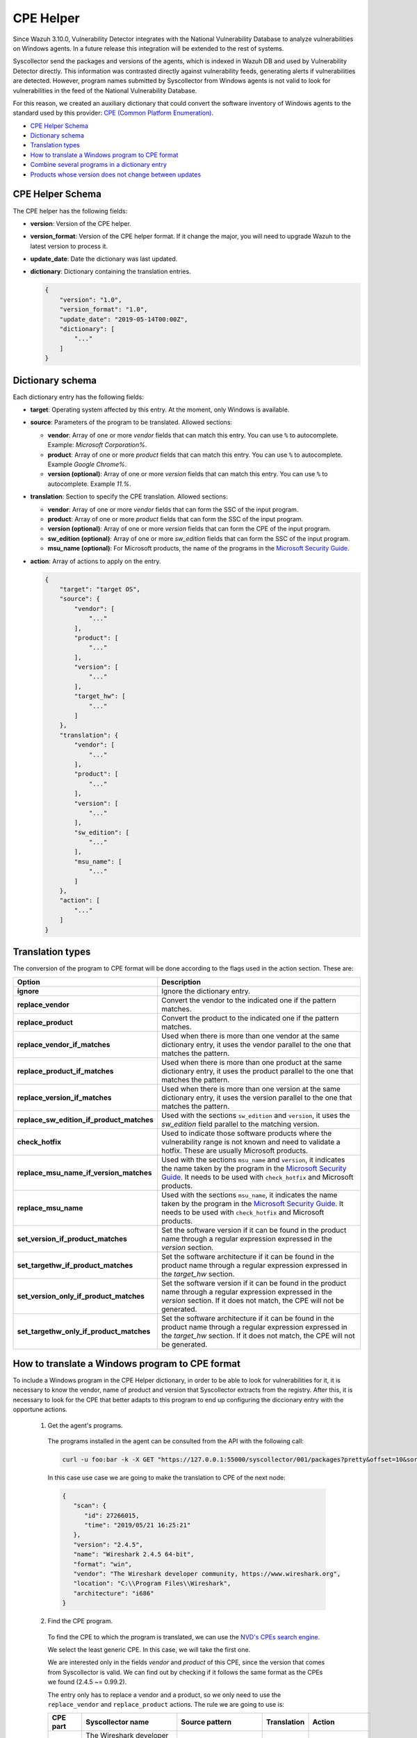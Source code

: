 .. Copyright (C) 2019 Wazuh, Inc.

.. _vu_cpe_helper:

CPE Helper
==========

Since Wazuh 3.10.0, Vulnerability Detector integrates with the National Vulnerability Database to analyze vulnerabilities on Windows agents. In a future release this integration will be extended to the rest of systems.

Syscollector send the packages and versions of the agents, which is indexed in Wazuh DB and used by Vulnerability Detector directly. This information was contrasted directly against vulnerability feeds, generating alerts if vulnerabilities are detected. However, program names submitted by Syscollector from Windows agents is not valid to look for vulnerabilities in the feed of the National Vulnerability Database.

For this reason, we created an auxiliary dictionary that could convert the software inventory of Windows agents to the standard used by this provider: `CPE (Common Platform Enumeration) <https://nvd.nist.gov/products/cpe>`_.

- `CPE Helper Schema`_
- `Dictionary schema`_
- `Translation types`_
- `How to translate a Windows program to CPE format`_
- `Combine several programs in a dictionary entry`_
- `Products whose version does not change between updates`_

CPE Helper Schema
-----------------

The CPE helper has the following fields:

- **version**: Version of the CPE helper.
- **version_format**: Version of the CPE helper format. If it change the major, you will need to upgrade Wazuh to the latest version to process it.
- **update_date**: Date the dictionary was last updated.
- **dictionary**: Dictionary containing the translation entries.

  .. code-block:: json

    {
        "version": "1.0",
        "version_format": "1.0",
        "update_date": "2019-05-14T00:00Z",
        "dictionary": [
            "..."
        ]
    }

Dictionary schema
-----------------

Each dictionary entry has the following fields:

- **target**: Operating system affected by this entry. At the moment, only Windows is available.

- **source**: Parameters of the program to be translated. Allowed sections:

  - **vendor**: Array of one or more *vendor* fields that can match this entry. You can use ``%`` to autocomplete. Example: *Microsoft Corporation%*.
  - **product**: Array of one or more *product* fields that can match this entry. You can use ``%`` to autocomplete. Example *Google Chrome%*.
  - **version (optional)**: Array of one or more *version* fields that can match this entry. You can use ``%`` to autocomplete. Example *11.%*.

- **translation**: Section to specify the CPE translation. Allowed sections:

  - **vendor**: Array of one or more *vendor* fields that can form the SSC of the input program.
  - **product**: Array of one or more *product* fields that can form the SSC of the input program.
  - **version (optional)**: Array of one or more *version* fields that can form the CPE of the input program.
  - **sw_edition (optional)**: Array of one or more *sw_edition* fields that can form the SSC of the input program.
  - **msu_name (optional)**: For Microsoft products, the name of the programs in the `Microsoft Security Guide <https://portal.msrc.microsoft.com/en-us/security-guidance>`_.

- **action**: Array of actions to apply on the entry.

  .. code-block:: json

      {
          "target": "target OS",
          "source": {
              "vendor": [
                  "..."
              ],
              "product": [
                  "..."
              ],
              "version": [
                  "..."
              ],
              "target_hw": [
                  "..."
              ]
          },
          "translation": {
              "vendor": [
                  "..."
              ],
              "product": [
                  "..."
              ],
              "version": [
                  "..."
              ],
              "sw_edition": [
                  "..."
              ],
              "msu_name": [
                  "..."
              ]
          },
          "action": [
              "..."
          ]
      }

Translation types
-----------------

The conversion of the program to CPE format will be done according to the flags used in the action section. These are:

+------------------------------------------+-------------------------------------------------------------------------------------------------------------------------------------------------------------------------------------------------------------------------------------------------------------------+
| Option                                   | Description                                                                                                                                                                                                                                                       |
+==========================================+===================================================================================================================================================================================================================================================================+
| **ignore**                               | Ignore the dictionary entry.                                                                                                                                                                                                                                      |
+------------------------------------------+-------------------------------------------------------------------------------------------------------------------------------------------------------------------------------------------------------------------------------------------------------------------+
| **replace_vendor**                       | Convert the vendor to the indicated one if the pattern matches.                                                                                                                                                                                                   |
+------------------------------------------+-------------------------------------------------------------------------------------------------------------------------------------------------------------------------------------------------------------------------------------------------------------------+
| **replace_product**                      | Convert the product to the indicated one if the pattern matches.                                                                                                                                                                                                  |
+------------------------------------------+-------------------------------------------------------------------------------------------------------------------------------------------------------------------------------------------------------------------------------------------------------------------+
| **replace_vendor_if_matches**            | Used when there is more than one vendor at the same dictionary entry, it uses the vendor parallel to the one that matches the pattern.                                                                                                                            |
+------------------------------------------+-------------------------------------------------------------------------------------------------------------------------------------------------------------------------------------------------------------------------------------------------------------------+
| **replace_product_if_matches**           | Used when there is more than one product at the same dictionary entry, it uses the product parallel to the one that matches the pattern.                                                                                                                          |
+------------------------------------------+-------------------------------------------------------------------------------------------------------------------------------------------------------------------------------------------------------------------------------------------------------------------+
| **replace_version_if_matches**           | Used when there is more than one version at the same dictionary entry, it uses the version parallel to the one that matches the pattern.                                                                                                                          |
+------------------------------------------+-------------------------------------------------------------------------------------------------------------------------------------------------------------------------------------------------------------------------------------------------------------------+
| **replace_sw_edition_if_product_matches**| Used with the sections ``sw_edition`` and ``version``, it uses the *sw_edition* field parallel to the matching version.                                                                                                                                           |
+------------------------------------------+-------------------------------------------------------------------------------------------------------------------------------------------------------------------------------------------------------------------------------------------------------------------+
| **check_hotfix**                         | Used to indicate those software products where the vulnerability range is not known and need to validate a hotfix. These are usually Microsoft products.                                                                                                          |
+------------------------------------------+-------------------------------------------------------------------------------------------------------------------------------------------------------------------------------------------------------------------------------------------------------------------+
| **replace_msu_name_if_version_matches**  | Used with the sections ``msu_name`` and ``version``, it indicates the name taken by the program in the `Microsoft Security Guide <https://portal.msrc.microsoft.com/en-us/security-guidance>`_. It needs to be used with ``check_hotfix`` and Microsoft products. |
+------------------------------------------+-------------------------------------------------------------------------------------------------------------------------------------------------------------------------------------------------------------------------------------------------------------------+
| **replace_msu_name**                     | Used with the sections ``msu_name``, it indicates the name taken by the program in the `Microsoft Security Guide <https://portal.msrc.microsoft.com/en-us/security-guidance>`_. It needs to be used with ``check_hotfix`` and Microsoft products.                 |
+------------------------------------------+-------------------------------------------------------------------------------------------------------------------------------------------------------------------------------------------------------------------------------------------------------------------+
| **set_version_if_product_matches**       | Set the software version if it can be found in the product name  through a regular expression expressed in the `version` section.                                                                                                                                 |
+------------------------------------------+-------------------------------------------------------------------------------------------------------------------------------------------------------------------------------------------------------------------------------------------------------------------+
| **set_targethw_if_product_matches**      | Set the software architecture if it can be found in the product name  through a regular expression expressed in the `target_hw` section.                                                                                                                          |
+------------------------------------------+-------------------------------------------------------------------------------------------------------------------------------------------------------------------------------------------------------------------------------------------------------------------+
| **set_version_only_if_product_matches**  | Set the software version if it can be found in the product name  through a regular expression expressed in the `version` section. If it does not match, the CPE will not be generated.                                                                            |
+------------------------------------------+-------------------------------------------------------------------------------------------------------------------------------------------------------------------------------------------------------------------------------------------------------------------+
| **set_targethw_only_if_product_matches** | Set the software architecture if it can be found in the product name  through a regular expression expressed in the `target_hw` section. If it does not match, the CPE will not be generated.                                                                     |
+------------------------------------------+-------------------------------------------------------------------------------------------------------------------------------------------------------------------------------------------------------------------------------------------------------------------+


How to translate a Windows program to CPE format
------------------------------------------------

To include a Windows program in the CPE Helper dictionary, in order to be able to look for vulnerabilities for it, it is necessary to
know the vendor, name of product and version that Syscollector extracts from the registry. After this, it is necessary to look for
the CPE that better adapts to this program to end up configuring the diccionary entry with the opportune actions.

 1. Get the agent's programs.

  The programs installed in the agent can be consulted from the API with the following call:

  .. code-block:: console

    curl -u foo:bar -k -X GET "https://127.0.0.1:55000/syscollector/001/packages?pretty&offset=10&sort=-name"

  In this case use case we are going to make the translation to CPE of the next node:

  .. code-block:: json

    {
       "scan": {
          "id": 27266015,
          "time": "2019/05/21 16:25:21"
       },
       "version": "2.4.5",
       "name": "Wireshark 2.4.5 64-bit",
       "format": "win",
       "vendor": "The Wireshark developer community, https://www.wireshark.org",
       "location": "C:\\Program Files\\Wireshark",
       "architecture": "i686"
    }

 2. Find the CPE program.

  To find the CPE to which the program is translated, we can use the `NVD's CPEs search engine <https://nvd.nist.gov/products/cpe/search>`_.

  .. thumbnail:: ../../../images/manual/vuln-detector/cpe-search-wireshark1.png
      :title: Wireshark CPE search
      :align: center
      :width: 100%


  We select the least generic CPE. In this case, we will take the first one.

  .. thumbnail:: ../../../images/manual/vuln-detector/cpe-search-wireshark2.png
      :title: Wireshark CPE election
      :align: center
      :width: 100%


  We are interested only in the fields *vendor* and *product* of this CPE, since the version that comes from Syscollector is valid.
  We can find out by checking if it follows the same format as the CPEs we found (2.4.5 ~= 0.99.2).


  The entry only has to replace a vendor and a product, so we only need to use the ``replace_vendor``
  and ``replace_product`` actions. The rule we are going to use is:

  +--------------+--------------------------------------------------------------+-------------------------+------------------+------------------+
  | CPE part     | Syscollector name                                            | Source pattern          | Translation      | Action           |
  +==============+==============================================================+=========================+==================+==================+
  | Vendor       | The Wireshark developer community, https://www.wireshark.org | %www.wireshark.org%     | wireshark        | replace_vendor   |
  +--------------+--------------------------------------------------------------+-------------------------+------------------+------------------+
  | Product name | Wireshark 2.4.5 64-bit                                       | %wireshark%             | wireshark        | replace_product  |
  +--------------+--------------------------------------------------------------+-------------------------+------------------+------------------+

  Finally, the resulting dictionary entry:

  .. code-block:: json

    {
        "target": "windows",
        "source": {
            "vendor": [
                "%www.wireshark.org%"
            ],
            "product": [
                "%wireshark%"
            ],
            "version": []
        },
        "translation": {
            "vendor": [
                "wireshark"
            ],
            "product": [
                "wireshark"
            ],
            "version": []
        },
        "action": [
            "replace_vendor",
            "replace_product"
        ]
    }

Combine several programs in a dictionary entry
----------------------------------------------

A software product can have several CPEs associated depending on its vendor, version, or the syntax with which its name was defined.
This section will explain how to create an entry to include all possible translations of a program collected by Syscollector.

For the guide, the generation of the dictionary entry for Skype and Skype for Business will be used as use case.

 1. Get the agent's programs.

  The programs installed in the agent can be consulted from the API with the following call:

  .. code-block:: console

    curl -u foo:bar -k -X GET "https://127.0.0.1:55000/syscollector/001/packages?pretty&offset=10&sort=-name"

  If we have *Skype* and *Skype for Business* installed, we will get 2 nodes as follows:

  .. code-block:: json

    {
     "scan": {
        "id": 908227078,
        "time": "2019/05/22 10:05:24"
     },
     "format": "win",
     "version": "16.0.11425.20244",
     "location": "C:\\Program Files (x86)\\Microsoft Office",
     "name": "Skype for Business Basic 2016 - en-us",
     "vendor": "Microsoft Corporation",
     "architecture": "x86_64"
    }
    {
     "scan": {
        "id": 908227078,
        "time": "2019/05/22 10:05:24"
     },
     "format": "win",
     "version": "8.42",
     "install_time": "20190329",
     "location": "C:\\Program Files (x86)\\Microsoft\\Skype for Desktop\\",
     "name": "Skype version 8.42",
     "vendor": "Skype Technologies S.A.",
     "architecture": "i686"
    }

 2. Find the CPE program.

  To find the CPE to which the program is translated, we can use the `NVD's CPEs search engine <https://nvd.nist.gov/products/cpe/search>`_.

  .. thumbnail:: ../../../images/manual/vuln-detector/cpe-search-skype1.png
      :title: Skype CPE search
      :align: center
      :width: 100%

  We can observe various combinations of *vendor* and *product* fields for the products we are looking for. *Skype for Business
  Server* is not included in this use case, but it could be included in the same way.

  .. thumbnail:: ../../../images/manual/vuln-detector/cpe-search-skype2.png
      :title: Skype CPE election
      :align: center
      :width: 100%

  Again, we are interested only in the fields *vendor* and *product* of this CPE, since the
  version that comes from Syscollector seems valid.  We can find out by checking if it follows
  the same format as the CPEs we found (8.42 ~= 8.35).

  The entry will have to replace the vendor and the product between 2 combinations each, so we will use the actions ``replace_vendor_if_match``
  and ``replace_product_if_match``. The rule we are going to use is:

  +--------------+--------------------------------------------------------------+-------------------------+-----------------------+---------------------------+
  | CPE part     | Syscollector name                                            | Source pattern          | Translation           | Action                    |
  +==============+==============================================================+=========================+=======================+===========================+
  | Vendor       | Microsoft Corporation                                        | Microsoft%              | microsoft             | replace_vendor_if_matches |
  |              +--------------------------------------------------------------+-------------------------+-----------------------+                           |
  |              | Skype Technologies S.A.                                      | Skype%                  | skype                 |                           |
  +--------------+--------------------------------------------------------------+-------------------------+-----------------------+---------------------------+
  | Product name | Skype for Business Basic 2016 - en-us                        | Skype for Business%     | skype_for_business    | replace_product_if_matches|
  |              +--------------------------------------------------------------+-------------------------+-----------------------+                           |
  |              | Skype version 8.42                                           | Skype%                  | skype                 |                           |
  +--------------+--------------------------------------------------------------+-------------------------+-----------------------+---------------------------+

  Finally, the resulting dictionary entry:

  .. code-block:: json

    {
        "target": "windows",
        "source": {
            "vendor": [
                "Skype%",
                "Microsoft%"
            ],
            "product": [
                "Skype for Business%",
                "Skype%"
            ],
            "version": []
        },
        "translation": {
            "vendor": [
                "skype",
                "microsoft"
            ],
            "product": [
                "skype_for_business",
                "skype"
            ],
            "version": []
        },
        "action": [
            "replace_vendor_if_matches",
            "replace_product_if_matches"
        ]
    }

.. note :: The product **Skype for Business Basic 2016 - en-us** matches the ``Skype for Business%`` and ``Skype%`` patterns,
          but will use the first one because they are sorted by priority.

Products whose version does not change between updates
------------------------------------------------------

There are some software products, generally from Microsoft, whose vulnerabilities we cannot confirm
by consulting the National Vulnerability Database. These products do not change their visible version
between updates, so we cannot know when they are no longer vulnerable.

For example, if we consult the *CVE-2019-0671* vulnerability for *Microsof Office 2016* in the `National
Vulnerability Database <https://nvd.nist.gov/vuln/detail/CVE-2019-0671>`_, we will find the following.

.. thumbnail:: ../../../images/manual/vuln-detector/nvd-vulnerability.png
    :title: Affected software for CVE-2019-0671
    :align: center
    :width: 100%

As we can see, the CPEs only specify that the vulnerability affects the 2016 version, which is not enough because
our program may not be affected by the vulnerability if the patch that fixes it has been applied.

In this case, we should check the Microsoft Security Update Guide to verify if *Microsoft Office 2016*
fix the vulnerability in any update.

.. thumbnail:: ../../../images/manual/vuln-detector/microsoft-sug.png
    :title: CVE-2019-0671 in the Microsoft Security Update Guide
    :align: center
    :width: 100%

Vulnerability Detector can automate this search using the CPE Helper and the ``check_hotfix`` action.
To illustrate the process, we will follow the same procedure as in the previous use cases.


 1. Get the agent's programs.

  The programs installed in the agent can be consulted from the API with the following call:

  .. code-block:: console

    curl -u foo:bar -k -X GET "https://127.0.0.1:55000/syscollector/001/packages?pretty&offset=10&sort=-name"

  If we have *Microsoft Office 2016* and *Office 16 Click-to-Run* installed, we will get 2 nodes as follows:

  .. code-block:: json

    {
       "scan": {
          "id": 214307089,
          "time": "2019/05/22 11:53:07"
       },
       "vendor": "Microsoft Corporation",
       "name": "Office 16 Click-to-Run Extensibility Component 64-bit Registration",
       "install_time": "20190429",
       "architecture": "x86_64",
       "format": "win",
       "version": "16.0.11425.20244"
    }
    {
        "scan": {
           "id": 214307089,
           "time": "2019/05/22 11:53:07"
        },
        "version": "16.0.11425.20244",
        "location": "C:\\Program Files (x86)\\Microsoft Office",
        "vendor": "Microsoft Corporation",
        "architecture": "x86_64",
        "format": "win",
        "name": "Microsoft Office Professional Plus 2016 - en-us"
     }

 2. Find the CPE program.

  To extract the CPEs from the program, we can use the information previously consulted
  on the CPEs affected by *CVE-2019-0671*. From that source we can see exactly which CPEs
  are checked to confirm vulnerability. These are:

  - cpe:2.3:a:microsoft:office:2016:*:*:*:*:*:*:*
  - cpe:2.3:a:microsoft:office:2016:*:*:*:click-to-run:*:*:*

  We can see that the 2 target programs only differ in the field *sw_edition* (click-to-run). Therefore,
  we will use the action ``replace_sw_edition_if_product_match``, which will help us to set this CPE field
  if we detect *Office 16 Click-to-Run* in the program name, and the ``sw_edition`` section.

  We also have to take into account that the Syscollector version is not valid for this use case and we
  need to transform it from 16 to 2016 to create the CPE. If we want to contemplate more versions of
  Microsoft Office, we must use the action ``replace_version_if_match`` with the corresponding equivalences.

  Finally, we will indicate the name of these programs in the Microsoft Security Update Guide using
  their version as a reference. To do this, use the ``replace_msu_name_if_version_match`` action and
  the ``msu_name`` section. Do not forget that to perform an evaluation through the hotfixes installed on a
  Windows computer we must also include the action ``check_hotfixes``.


  +--------------+----------------------------------------------------------------------+-------------------------------------------------+--------------------------------------+--------------------------------------+
  | CPE part     | Syscollector name                                                    | Source pattern                                  | Translation                          | Action                               |
  +==============+======================================================================+=================================================+======================================+======================================+
  | Vendor       | Microsoft Corporation                                                | Microsoft Corporation                           | microsoft                            | replace_vendor                       |
  +--------------+----------------------------------------------------------------------+-------------------------------------------------+--------------------------------------+--------------------------------------+
  | Product name | Microsoft Office Professional Plus 2016 - en-us                      | Microsoft Office%                               | office                               | replace_product                      |
  |              +----------------------------------------------------------------------+-------------------------------------------------+                                      |                                      |
  |              | Office 16 Click-to-Run Extensibility Component 64-bit Registration   | Office % Click-to-Run Extensibility Component%  |                                      |                                      |
  |              |                                                                      |                                                 +--------------------------------------+--------------------------------------+
  |              |                                                                      |                                                 | click-to-run **(sw_edition)**        | replace_sw_edition_if_product_matches|
  +--------------+----------------------------------------------------------------------+-------------------------------------------------+--------------------------------------+--------------------------------------+
  | Version      | 16.0.11425.20244                                                     | 16.%                                            | 2016                                 | replace_version_if_matches           |
  |              |                                                                      |                                                 +--------------------------------------+--------------------------------------+
  |              |                                                                      |                                                 | Microsoft Office 2016 **(msu_name)** | replace_msu_name_if_version_matches  |
  +--------------+----------------------------------------------------------------------+-------------------------------------------------+--------------------------------------+--------------------------------------+

  The resulting dictionary entry, including more versions of *Microsoft Office*:

  .. code-block:: json

    {
      "target": "windows",
      "source": {
          "vendor": [
              "Microsoft Corporation"
          ],
          "product": [
              "Microsoft Office%",
              "Office % Click-to-Run Extensibility Component%"
          ],
          "version": [
              "11.%",
              "12.%",
              "14.%",
              "15.%",
              "16.%"
          ]
      },
      "translation": {
          "vendor": [
              "microsoft"
          ],
          "product": [
              "office"
          ],
          "version": [
              "2003",
              "2007",
              "2010",
              "2013",
              "2016"
          ],
          "sw_edition": [
              "",
              "click-to-run"
          ],
          "msu_name": [
              "Microsoft Office 2003",
              "Microsoft Office 2007",
              "Microsoft Office 2010",
              "Microsoft Office 2013",
              "Microsoft Office 2016"
          ]
      },
      "action": [
          "replace_vendor",
          "replace_product",
          "replace_version_if_matches",
          "replace_sw_edition_if_product_matches",
          "replace_msu_name_if_version_matches",
          "check_hotfix"
      ]
    }

  Alert example using this dictionary entry:

  .. code-block:: json

    {
        "vulnerability":{
            "cve":"CVE-2019-0671",
            "title":"A remote code execution vulnerability exists when the Microsoft Office Access Connectivity Engine improperly handles objects in memory, aka 'Microsoft Office Access Connectivity Engine Remote Code Execution Vulnerability'. This CVE ID is unique from CVE-2019-0672, CVE-2019-0673, CVE-2019-0674, CVE-2019-0675.",
            "severity":"High",
            "published":"2019-03-05T23:29Z",
            "updated":"2019-03-06T15:53Z",
            "state":"Fixed",
            "cvss":{
                "cvss2":{
                    "vector":{
                        "attack_vector":"network",
                        "access_complexity":"medium ",
                        "authentication":"none",
                        "integrity_impact":"complete",
                        "availability":"complete"
                    },
                    "base_score":"9.300000"
                },
                "cvss3":{
                    "vector":{
                        "attack_vector":"local",
                        "access_complexity":"low",
                        "confidentiality_impact":"low",
                        "availability":"high",
                        "privileges_required":"none",
                        "user_interaction":"required ",
                        "scope":"unchanged"
                    },
                    "base_score":"7.800000"
                }
            },
            "software":{
                "name":"Microsoft Office Professional Plus 2016 - en-us",
                "version":"16.0.11425.20244",
                "generated_cpe":"a:microsoft:office:2016::::::x86_64:",
                "architecture":"x86_64"
            },
            "condition":"4018294 patch is not installed.",
            "cwe_reference":"CWE-119",
            "reference":"http://www.securityfocus.com/bid/106928"
        }
    }

